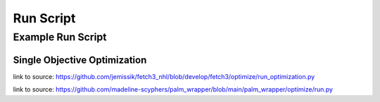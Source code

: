 .. _run_script:

#############
Run Script
#############

***********************
Example Run Script
***********************


Single Objective Optimization
==============================

.. rli:: https://raw.githubusercontent.com/jemissik/fetch3_nhl/develop/fetch3/optimize/run_optimization.py
    :language: python

link to source: https://github.com/jemissik/fetch3_nhl/blob/develop/fetch3/optimize/run_optimization.py


.. rli:: https://raw.githubusercontent.com/madeline-scyphers/palm_wrapper/main/palm_wrapper/optimize/run.py
    :language: python

link to source: https://github.com/madeline-scyphers/palm_wrapper/blob/main/palm_wrapper/optimize/run.py

